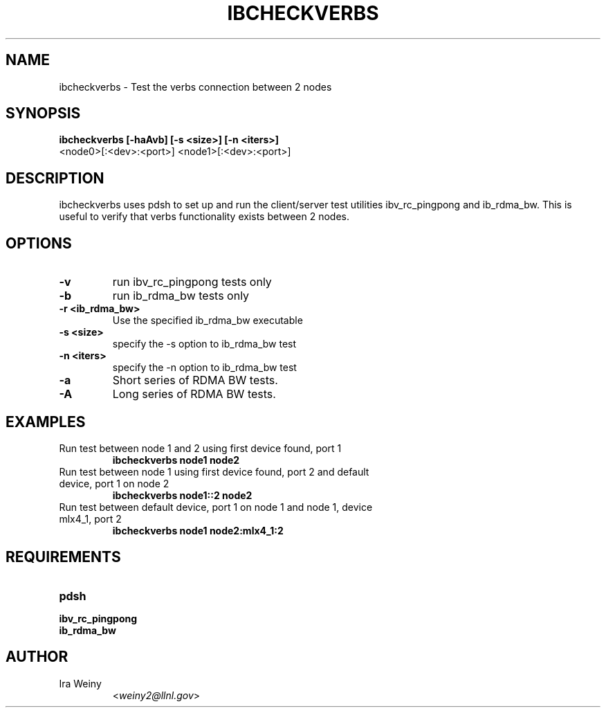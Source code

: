 .TH IBCHECKVERBS 8 "May 03, 2010" "Pragmatic Infiniband Utilities" "Infiniband Diagnostics"

.SH NAME
ibcheckverbs \- Test the verbs connection between 2 nodes

.SH SYNOPSIS
.B ibcheckverbs [-haAvb] [-s <size>] [-n <iters>]
                <node0>[:<dev>:<port>] <node1>[:<dev>:<port>]

.SH DESCRIPTION
.PP
ibcheckverbs uses pdsh to set up and run the client/server test utilities
ibv_rc_pingpong and ib_rdma_bw.  This is useful to verify that verbs
functionality exists between 2 nodes.

.SH OPTIONS

.PP
.TP
\fB\-v\fR
run ibv_rc_pingpong tests only
.TP
\fB\-b\fR
run ib_rdma_bw tests only
.TP
\fB\-r <ib_rdma_bw>\fR
Use the specified ib_rdma_bw executable
.TP
\fB\-s <size>\fR
specify the -s option to ib_rdma_bw test
.TP
\fB\-n <iters>\fR
specify the -n option to ib_rdma_bw test
.TP
\fB\-a\fR
Short series of RDMA BW tests.
.TP
\fB\-A\fR
Long series of RDMA BW tests.

.SH EXAMPLES

.TP
Run test between node 1 and 2 using first device found, port 1
   \fBibcheckverbs node1 node2\fR

.TP
Run test between node 1 using first device found, port 2 and default device, port 1 on node 2
   \fBibcheckverbs node1::2 node2\fR

.TP
Run test between default device, port 1 on node 1 and node 1, device mlx4_1, port 2
   \fBibcheckverbs node1 node2:mlx4_1:2\fR


.SH REQUIREMENTS
.PP
.TP
\fBpdsh\fR
.TP
\fBibv_rc_pingpong\fR
.TP
\fBib_rdma_bw\fR

.SH AUTHOR
.TP
Ira Weiny
.RI < weiny2@llnl.gov >
